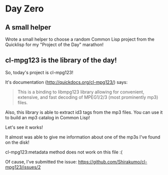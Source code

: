 * Day Zero
** A small helper
Wrote a small helper to choose a random Common Lisp project from the Quicklisp for my "Project of the Day" marathon!

[[../media/0000/01-helper.png]]
** cl-mpg123 is the library of the day!
So, today's project is cl-mpg123!

It's documentation (http://quickdocs.org/cl-mpg123/) says:

#+BEGIN_QUOTE
This is a binding to libmpg123 library allowing for convenient,
extensive, and fast decoding of MPEG1/2/3 (most prominently mp3) files.
#+END_QUOTE

Also, this library is able to extract id3 tags from the mp3 files. You
can use it to build an mp3 catalog in Common Lisp!


Let's see it works!

It almost was able to give me information about one of the mp3s I've
found on the disk!

[[../media/0000/02-describe.png]]

cl-mpg123:metadata method does not work on this file :(

[[../media/0000/03-metadata.png]]

Of cause, I've submitted the issue: https://github.com/Shirakumo/cl-mpg123/issues/2
